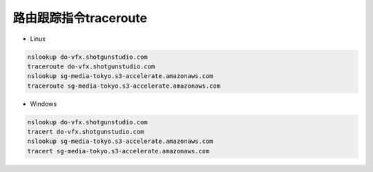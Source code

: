=========================================
路由跟踪指令traceroute
=========================================

* Linux

.. code-block:: bash

    nslookup do-vfx.shotgunstudio.com
    traceroute do-vfx.shotgunstudio.com
    nslookup sg-media-tokyo.s3-accelerate.amazonaws.com
    traceroute sg-media-tokyo.s3-accelerate.amazonaws.com

* Windows

.. code-block:: bash

    nslookup do-vfx.shotgunstudio.com
    tracert do-vfx.shotgunstudio.com
    nslookup sg-media-tokyo.s3-accelerate.amazonaws.com
    tracert sg-media-tokyo.s3-accelerate.amazonaws.com
